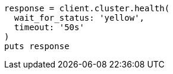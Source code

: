 [source, ruby]
----
response = client.cluster.health(
  wait_for_status: 'yellow',
  timeout: '50s'
)
puts response
----
